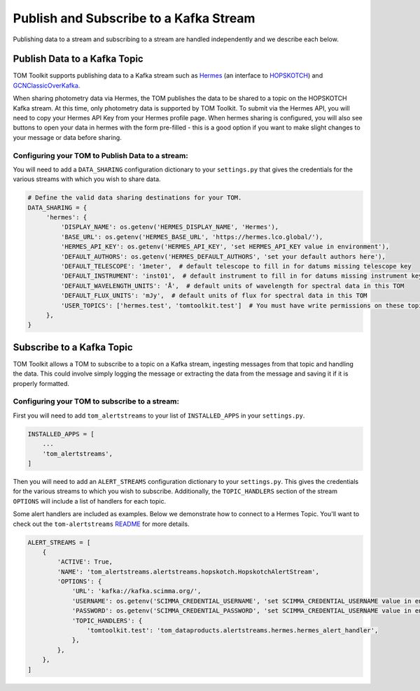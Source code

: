 Publish and Subscribe to a Kafka Stream
---------------------------------------

Publishing data to a stream and subscribing to a stream are handled independently and we describe each below.


Publish Data to a Kafka Topic
#############################

TOM Toolkit supports publishing data to a Kafka stream such as `Hermes <https://hermes.lco.global>`_ (an interface to
`HOPSKOTCH <https://hop.scimma.org>`_) and `GCNClassicOverKafka <https://gcn.nasa.gov>`_.

When sharing photometry data via Hermes, the TOM publishes the data to be shared to a topic on the HOPSKOTCH
Kafka stream. At this time, only photometry data is supported by TOM Toolkit. To submit via the Hermes API, you will
need to copy your Hermes API Key from your Hermes profile page. When hermes sharing is configured, you will also see
buttons to open your data in hermes with the form pre-filled - this is a good option if you want to make slight changes
to your message or data before sharing.


Configuring your TOM to Publish Data to a stream:
*************************************************

You will need to add a ``DATA_SHARING`` configuration dictionary to your ``settings.py`` that gives the credentials
for the various streams with which you wish to share data.

.. code:: python

   # Define the valid data sharing destinations for your TOM.
   DATA_SHARING = {
        'hermes': {
            'DISPLAY_NAME': os.getenv('HERMES_DISPLAY_NAME', 'Hermes'),
            'BASE_URL': os.getenv('HERMES_BASE_URL', 'https://hermes.lco.global/'),
            'HERMES_API_KEY': os.getenv('HERMES_API_KEY', 'set HERMES_API_KEY value in environment'),
            'DEFAULT_AUTHORS': os.getenv('HERMES_DEFAULT_AUTHORS', 'set your default authors here'),
            'DEFAULT_TELESCOPE': '1meter',  # default telescope to fill in for datums missing telescope key
            'DEFAULT_INSTRUMENT': 'inst01',  # default instrument to fill in for datums missing instrument key
            'DEFAULT_WAVELENGTH_UNITS': 'Å',  # default units of wavelength for spectral data in this TOM
            'DEFAULT_FLUX_UNITS': 'mJy',  # default units of flux for spectral data in this TOM
            'USER_TOPICS': ['hermes.test', 'tomtoolkit.test']  # You must have write permissions on these topics
        },
   }

Subscribe to a Kafka Topic
##########################

TOM Toolkit allows a TOM to subscribe to a topic on a Kafka stream, ingesting messages from that topic and handling the data.
This could involve simply logging the message or extracting the data from the message and saving it if it is properly formatted.

Configuring your TOM to subscribe to a stream:
**********************************************

First you will need to add ``tom_alertstreams`` to your list of ``INSTALLED_APPS`` in your ``settings.py``.

.. code:: python

    INSTALLED_APPS = [
        ...
        'tom_alertstreams',
    ]

Then you will need to add an ``ALERT_STREAMS`` configuration dictionary to your ``settings.py``. This gives the credentials
for the various streams to which you wish to subscribe. Additionally, the ``TOPIC_HANDLERS`` section of the stream ``OPTIONS``
will include a list of handlers for each topic.

Some alert handlers are included as examples. Below we demonstrate how to connect to a Hermes Topic. You'll want to check
out the ``tom-alertstreams`` `README <https://github.com/TOMToolkit/tom-alertstreams>`_ for more details.

.. code:: python

    ALERT_STREAMS = [
        {
            'ACTIVE': True,
            'NAME': 'tom_alertstreams.alertstreams.hopskotch.HopskotchAlertStream',
            'OPTIONS': {
                'URL': 'kafka://kafka.scimma.org/',
                'USERNAME': os.getenv('SCIMMA_CREDENTIAL_USERNAME', 'set SCIMMA_CREDENTIAL_USERNAME value in environment'),
                'PASSWORD': os.getenv('SCIMMA_CREDENTIAL_PASSWORD', 'set SCIMMA_CREDENTIAL_USERNAME value in environment'),
                'TOPIC_HANDLERS': {
                    'tomtoolkit.test': 'tom_dataproducts.alertstreams.hermes.hermes_alert_handler',
                },
            },
        },
    ]
